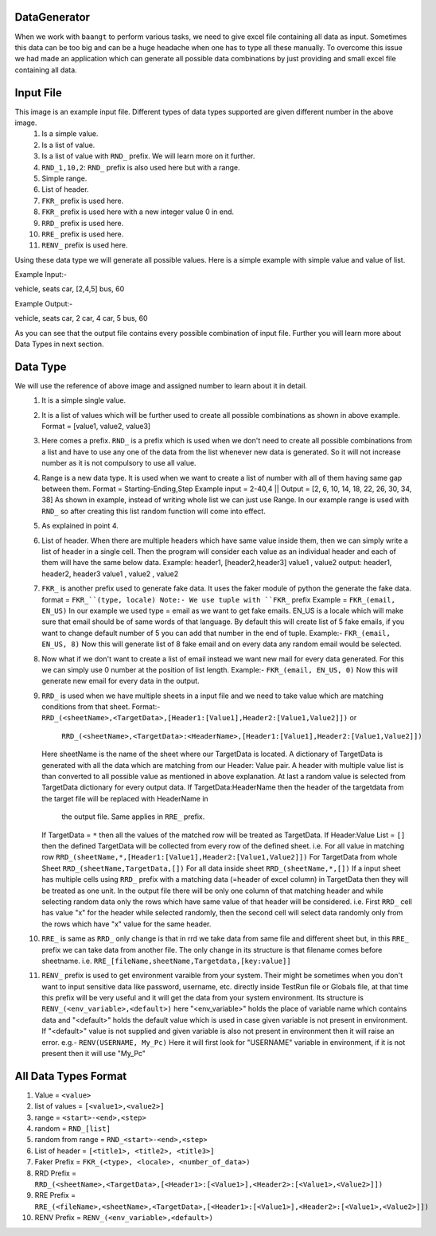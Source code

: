 DataGenerator
=============

When we work with ``baangt`` to perform various tasks, we need to give excel file containing all data as input.
Sometimes this data can be too big and can be a huge headache when one has to type all these manually. To overcome this
issue we had made an application which can generate all possible data combinations by just providing and small excel file
containing all data.

Input File
==========

.. image:: DataGeneratorInput.png

This image is an example input file. Different types of data types supported are given different number in the above image.
  1. Is a simple value.
  2. Is a list of value.
  3. Is a list of value with ``RND_`` prefix. We will learn more on it further.
  4. ``RND_1,10,2``: ``RND_`` prefix is also used here but with a range.
  5. Simple range.
  6. List of header.
  7. ``FKR_`` prefix is used here.
  8. ``FKR_`` prefix is used here with a new integer value 0 in end.
  9. ``RRD_`` prefix is used here.
  10. ``RRE_`` prefix is used here.
  11. ``RENV_`` prefix is used here.

Using these data type we will generate all possible values.
Here is a simple example with simple value and value of list.

Example Input:-

vehicle, seats
car, [2,4,5]
bus, 60

Example Output:-

vehicle, seats
car, 2
car, 4
car, 5
bus, 60

As you can see that the output file contains every possible combination of input file. Further you will learn more about
Data Types in next section.

Data Type
=========

We will use the reference of above image and assigned number to learn about it in detail.
  1. It is a simple single value.
  2.  It is a list of values which will be further used to create all possible combinations as shown in above example. Format = [value1, value2, value3]
  3. Here comes a prefix. ``RND_`` is a prefix which is used when we don't need to create all possible combinations from a list
     and have to use any one of the data from the list whenever new data is generated. So it will not increase number as it
     is not compulsory to use all value.
  4. Range is a new data type. It is used when we want to create a list of number with all of them having same gap between
     them.
     Format = Starting-Ending,Step
     Example input = 2-40,4   ||   Output = [2, 6, 10, 14, 18, 22, 26, 30, 34, 38]
     As shown in example, instead of writing whole list we can just use Range. In our example range is used with ``RND_`` so
     after creating this list random function will come into effect.
  5. As explained in point 4.
  6. List of header. When there are multiple headers which have same value inside them, then we can simply write a list of
     header in a single cell. Then the program will consider each value as an individual header and each of them will have
     the same below data.
     Example:
     header1, [header2,header3]
     value1 , value2
     output:
     header1, header2, header3
     value1 , value2 , value2
  7. ``FKR_`` is another prefix used to generate fake data. It uses the faker module of python the generate the fake data.
     format = ``FKR_``(type, locale)
     Note:- We use tuple with ``FKR_`` prefix
     Example = ``FKR_(email, EN_US)``
     In our example we used type = email as we want to get fake emails. EN_US is a locale which will make sure that email
     should be of same words of that language. By default this will create list of 5 fake emails, if you want to change default
     number of 5 you can add that number in the end of tuple.
     Example:- ``FKR_(email, EN_US, 8)``
     Now this will generate list of 8 fake email and on every data any random email would be selected.
  8. Now what if we don't want to create a list of email instead we want new mail for every data generated. For this we can
     simply use 0 number at the position of list length.
     Example:- ``FKR_(email, EN_US, 0)``
     Now this will generate new email for every data in the output.
  9. ``RRD_`` is used when we have multiple sheets in a input file and we need to take value which are matching conditions
     from that sheet.
     Format:- ``RRD_(<sheetName>,<TargetData>,[Header1:[Value1],Header2:[Value1,Value2]])`` or
              ``RRD_(<sheetName>,<TargetData>:<HeaderName>,[Header1:[Value1],Header2:[Value1,Value2]])``
     Here sheetName is the name of the sheet where our TargetData is located. A dictionary of TargetData is generated with all
     the data which are matching from our Header: Value pair. A header with multiple value list is than converted to all
     possible value as mentioned in above explanation. At last a random value is selected from TargetData dictionary for every
     output data.
     If TargetData:HeaderName then the header of the targetdata from the target file will be replaced with HeaderName in
        the output file. Same applies in ``RRE_`` prefix.
     If TargetData = ``*`` then all the values of the matched row will be treated as TargetData.
     If Header:Value List = ``[]`` then the defined TargetData will be collected from every row of the defined sheet.
     i.e.
     For all value in matching row ``RRD_(sheetName,*,[Header1:[Value1],Header2:[Value1,Value2]])``
     For TargetData from whole Sheet ``RRD_(sheetName,TargetData,[])``
     For all data inside sheet ``RRD_(sheetName,*,[])``
     If a input sheet has multiple cells using ``RRD_`` prefix with a matching data (=header of excel column) in TargetData
     then they will be treated as one unit. In the output file there will be only one column of that matching header and while
     selecting random data only the rows which have same value of that header will be considered.
     i.e. First ``RRD_`` cell has value "x" for the header while selected randomly, then the second cell will select data
     randomly only from the rows which have "x" value for the same header.
  10. ``RRE_`` is same as ``RRD_`` only change is that in rrd we take data from same file and different sheet but, in
      this ``RRE_`` prefix we can take data from another file. The only change in its structure is that filename comes
      before sheetname.
      i.e. ``RRE_[fileName,sheetName,Targetdata,[key:value]]``
  11. ``RENV_`` prefix is used to get environment varaible from your system. Their might be sometimes when you don't
      want to input sensitive data like password, username, etc. directly inside TestRun file or Globals file, at that
      time this prefix will be very useful and it will get the data from your system environment.
      Its structure is ``RENV_(<env_variable>,<default>)`` here "<env_variable>" holds the place of variable name which
      contains data and "<default>" holds the default value which is used in case given variable is not present in
      environment. If "<default>" value is not supplied and given variable is also not present in environment then
      it will raise an error.
      e.g.- ``RENV(USERNAME, My_Pc)``
      Here it will first look for "USERNAME" variable in environment, if it is not present then it will use "My_Pc"



All Data Types Format
=====================

1. Value             = ``<value>``
2. list of values    = ``[<value1>,<value2>]``
3. range             = ``<start>-<end>,<step>``
4. random            = ``RND_[list]``
5. random from range = ``RND_<start>-<end>,<step>``
6. List of header    = ``[<title1>, <title2>, <title3>]``
7. Faker Prefix      = ``FKR_(<type>, <locale>, <number_of_data>)``
8. RRD Prefix        = ``RRD_(<sheetName>,<TargetData>,[<Header1>:[<Value1>],<Header2>:[<Value1>,<Value2>]])``
9. RRE Prefix        = ``RRE_(<fileName>,<sheetName>,<TargetData>,[<Header1>:[<Value1>],<Header2>:[<Value1>,<Value2>]])``
10. RENV Prefix      = ``RENV_(<env_variable>,<default>)``